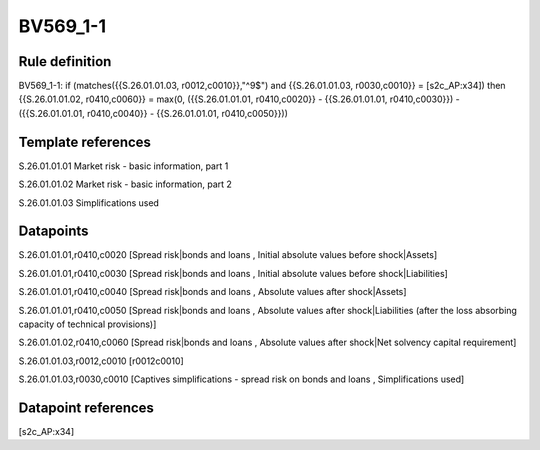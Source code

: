 =========
BV569_1-1
=========

Rule definition
---------------

BV569_1-1: if (matches({{S.26.01.01.03, r0012,c0010}},"^9$") and {{S.26.01.01.03, r0030,c0010}} = [s2c_AP:x34]) then {{S.26.01.01.02, r0410,c0060}} = max(0, ({{S.26.01.01.01, r0410,c0020}} - {{S.26.01.01.01, r0410,c0030}}) - ({{S.26.01.01.01, r0410,c0040}} - {{S.26.01.01.01, r0410,c0050}}))


Template references
-------------------

S.26.01.01.01 Market risk - basic information, part 1

S.26.01.01.02 Market risk - basic information, part 2

S.26.01.01.03 Simplifications used


Datapoints
----------

S.26.01.01.01,r0410,c0020 [Spread risk|bonds and loans , Initial absolute values before shock|Assets]

S.26.01.01.01,r0410,c0030 [Spread risk|bonds and loans , Initial absolute values before shock|Liabilities]

S.26.01.01.01,r0410,c0040 [Spread risk|bonds and loans , Absolute values after shock|Assets]

S.26.01.01.01,r0410,c0050 [Spread risk|bonds and loans , Absolute values after shock|Liabilities (after the loss absorbing capacity of technical provisions)]

S.26.01.01.02,r0410,c0060 [Spread risk|bonds and loans , Absolute values after shock|Net solvency capital requirement]

S.26.01.01.03,r0012,c0010 [r0012c0010]

S.26.01.01.03,r0030,c0010 [Captives simplifications - spread risk on bonds and loans , Simplifications used]



Datapoint references
--------------------

[s2c_AP:x34]